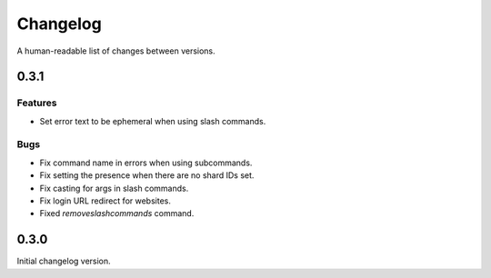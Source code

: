 Changelog
======================================

A human-readable list of changes between versions.

0.3.1
--------------------------------------

Features
""""""""""""""""""""""""

* Set error text to be ephemeral when using slash commands.

Bugs
""""""""""""""""""""""""

* Fix command name in errors when using subcommands.
* Fix setting the presence when there are no shard IDs set.
* Fix casting for args in slash commands.
* Fix login URL redirect for websites.
* Fixed `removeslashcommands` command.


0.3.0
--------------------------------------

Initial changelog version.
